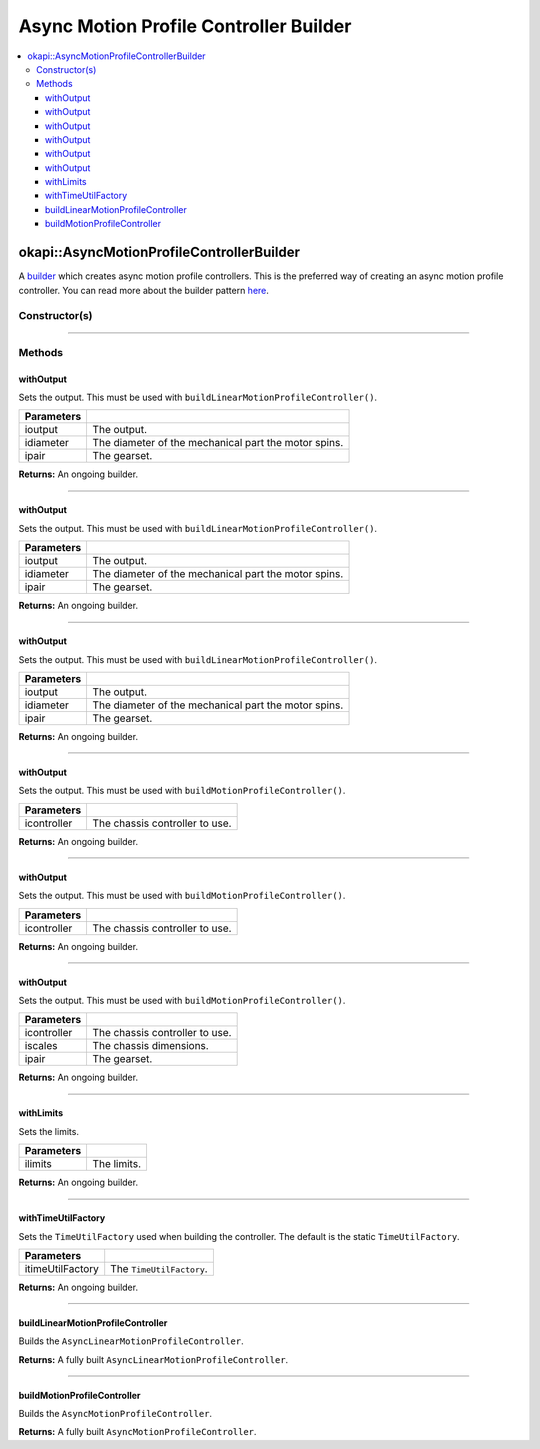 =======================================
Async Motion Profile Controller Builder
=======================================

.. contents:: :local:

okapi::AsyncMotionProfileControllerBuilder
==========================================

A `builder <https://sourcemaking.com/design_patterns/builder>`_ which creates async motion profile
controllers. This is the preferred way of creating an async motion profile controller. You can
read more about the builder pattern `here <https://sourcemaking.com/design_patterns/builder>`_.

Constructor(s)
--------------

.. tabs ::
   .. tab :: Prototype
      .. highlight:: cpp
      ::

        AsyncMotionProfileControllerBuilder()

----

Methods
-------

withOutput
~~~~~~~~~~

Sets the output. This must be used with ``buildLinearMotionProfileController()``.

.. tabs ::
   .. tab :: Prototype
      .. highlight:: cpp
      ::

        AsyncMotionProfileControllerBuilder &withOutput(
          const Motor &ioutput,
          const QLength &idiameter,
          const AbstractMotor::GearsetRatioPair &ipair
        )

   .. tab :: Example
      .. highlight:: cpp
      ::

        // Motor in port 1 with a 4 inch wheel and red gearset
        builder.withOutput(1, 4_in, AbstractMotor::gearset::red);

============ ===============================================================
 Parameters
============ ===============================================================
 ioutput      The output.
 idiameter    The diameter of the mechanical part the motor spins.
 ipair        The gearset.
============ ===============================================================

**Returns:** An ongoing builder.

----

withOutput
~~~~~~~~~~

Sets the output. This must be used with ``buildLinearMotionProfileController()``.

.. tabs ::
   .. tab :: Prototype
      .. highlight:: cpp
      ::

        AsyncMotionProfileControllerBuilder &withOutput(
          const MotorGroup &ioutput,
          const QLength &idiameter,
          const AbstractMotor::GearsetRatioPair &ipair
        )

   .. tab :: Example
      .. highlight:: cpp
      ::

        // Motor group in ports 1 & 2 (port 2 reversed) with a 4 inch wheel and red gearset
        builder.withOutput({1, -2}, 4_in, AbstractMotor::gearset::red);

============ ===============================================================
 Parameters
============ ===============================================================
 ioutput      The output.
 idiameter    The diameter of the mechanical part the motor spins.
 ipair        The gearset.
============ ===============================================================

**Returns:** An ongoing builder.

----

withOutput
~~~~~~~~~~

Sets the output. This must be used with ``buildLinearMotionProfileController()``.

.. tabs ::
   .. tab :: Prototype
      .. highlight:: cpp
      ::

        AsyncMotionProfileControllerBuilder &withOutput(
          const std::shared_ptr<ControllerOutput<double>> &ioutput,
          const QLength &idiameter,
          const AbstractMotor::GearsetRatioPair &ipair
        )

============ ===============================================================
 Parameters
============ ===============================================================
 ioutput      The output.
 idiameter    The diameter of the mechanical part the motor spins.
 ipair        The gearset.
============ ===============================================================

**Returns:** An ongoing builder.

----

withOutput
~~~~~~~~~~

Sets the output. This must be used with ``buildMotionProfileController()``.

.. tabs ::
   .. tab :: Prototype
      .. highlight:: cpp
      ::

        AsyncMotionProfileControllerBuilder &withOutput(
          const ChassisController &icontroller
        )

   .. tab :: Example
      .. highlight:: cpp
      ::

        auto drive = ChassisControllerBuilder().withMotors(1, -2).build();
        builder.withOutput(*drive);

============ ===============================================================
 Parameters
============ ===============================================================
 icontroller  The chassis controller to use.
============ ===============================================================

**Returns:** An ongoing builder.

----

withOutput
~~~~~~~~~~

Sets the output. This must be used with ``buildMotionProfileController()``.

.. tabs ::
   .. tab :: Prototype
      .. highlight:: cpp
      ::

        AsyncMotionProfileControllerBuilder &withOutput(
          const std::shared_ptr<ChassisController> &icontroller
        )

   .. tab :: Example
      .. highlight:: cpp
      ::

        auto drive = ChassisControllerBuilder().withMotors(1, -2).build();
        builder.withOutput(drive);

============ ===============================================================
 Parameters
============ ===============================================================
 icontroller  The chassis controller to use.
============ ===============================================================

**Returns:** An ongoing builder.

----

withOutput
~~~~~~~~~~

Sets the output. This must be used with ``buildMotionProfileController()``.

.. tabs ::
   .. tab :: Prototype
      .. highlight:: cpp
      ::

        AsyncMotionProfileControllerBuilder &withOutput(
          const std::shared_ptr<ChassisModel> &imodel,
          const ChassisScales &iscales,
          const AbstractMotor::GearsetRatioPair &ipair
        )

============ ===============================================================
 Parameters
============ ===============================================================
 icontroller  The chassis controller to use.
 iscales      The chassis dimensions.
 ipair        The gearset.
============ ===============================================================

**Returns:** An ongoing builder.

----

withLimits
~~~~~~~~~~

Sets the limits.

.. tabs ::
   .. tab :: Prototype
      .. highlight:: cpp
      ::

        AsyncMotionProfileControllerBuilder &withLimits(const PathfinderLimits &ilimits)

   .. tab :: Example
      .. highlight:: cpp
      ::

        // 1 m/s max vel, 2 m/s/s max accel, 10 m/s/s/s max jerk
        builder.withLimits({1, 2, 10});

============ ===============================================================
 Parameters
============ ===============================================================
 ilimits      The limits.
============ ===============================================================

**Returns:** An ongoing builder.

----

withTimeUtilFactory
~~~~~~~~~~~~~~~~~~~

Sets the ``TimeUtilFactory`` used when building the controller. The default is the static
``TimeUtilFactory``.

.. tabs ::
   .. tab :: Prototype
      .. highlight:: cpp
      ::

        AsyncMotionProfileControllerBuilder &withTimeUtilFactory(const TimeUtilFactory &itimeUtilFactory)

================== ===============================================================
 Parameters
================== ===============================================================
 itimeUtilFactory   The ``TimeUtilFactory``.
================== ===============================================================

**Returns:** An ongoing builder.

----

buildLinearMotionProfileController
~~~~~~~~~~~~~~~~~~~~~~~~~~~~~~~~~~

Builds the ``AsyncLinearMotionProfileController``.

.. tabs ::
   .. tab :: Prototype
      .. highlight:: cpp
      ::

        std::shared_ptr<AsyncLinearMotionProfileController> buildLinearMotionProfileController()

   .. tab :: Example
      .. highlight:: cpp
      ::

        auto controller = builder.build();

**Returns:** A fully built ``AsyncLinearMotionProfileController``.

----

buildMotionProfileController
~~~~~~~~~~~~~~~~~~~~~~~~~~~~~~~~~~

Builds the ``AsyncMotionProfileController``.

.. tabs ::
   .. tab :: Prototype
      .. highlight:: cpp
      ::

        std::shared_ptr<AsyncMotionProfileController> buildMotionProfileController()

   .. tab :: Example
      .. highlight:: cpp
      ::

        auto controller = builder.build();

**Returns:** A fully built ``AsyncMotionProfileController``.
